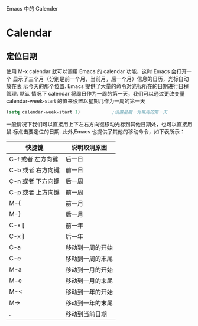 Emacs 中的 Calender

* Calendar
** 定位日期

使用 M-x calendar 就可以调用 Emacs 的 calendar 功能，这时 Emacs 会打开一个
显示了三个月（分别是前一个月，当前月，后一个月）信息的日历，光标自动放在表
示今天的那个位置. Emacs 提供了大量的命令对光标所在的日期进行日程管理. 默认
情况下 calendar 将周日作为一周的第一天，我们可以通过更改变量
calendar-week-start 的值来设置以星期几作为一周的第一天
#+BEGIN_SRC emacs-lisp
(setq calendar-week-start 1)            ;设置星期一为每周的第一天
#+END_SRC

一般情况下我们可以直接用上下左右方向键移动光标到其他日期处，也可以直接用鼠
标点击要定位的日期. 此外,Emacs 也提供了其他的移动命令，如下表所示：
| 快捷键              | 说明取消原因     |
|---------------------+------------------|
| C-f 或者 左方向键	 | 后一日           |
| C-b 或者 右方向键	 | 前一日           |
| C-n 或者 下方向键	 | 后一周           |
| C-p 或者 上方向键	 | 前一周           |
| M-{                 | 前一月           |
| M-}                 | 后一月           |
| C-x [               | 前一年           |
| C-x ]               | 后一年           |
| C-a                 | 移动到一周的开始 |
| C-e                 | 移动到一周的末尾 |
| M-a                 | 移动到一月的开始 |
| M-e                 | 移动到一月的末尾 |
| M-<                 | 移动到一年的开始 |
| M->                 | 移动到一年的末尾 |
| .                   | 移动到当前日期   |
